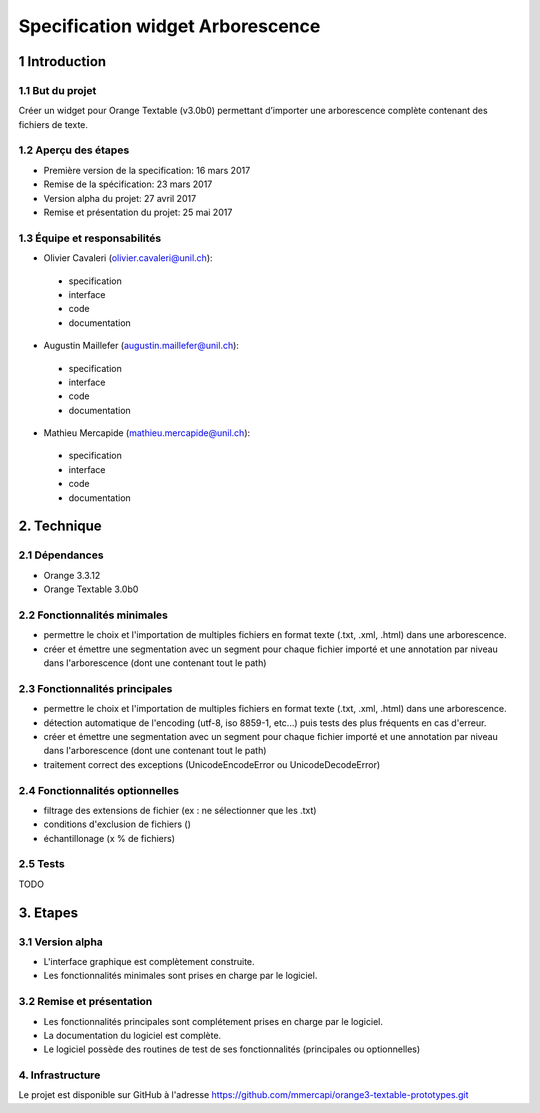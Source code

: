 ﻿######################################
Specification widget Arborescence
######################################

1 Introduction
**************

1.1 But du projet
=================
Créer un widget pour Orange Textable (v3.0b0) permettant d’importer une arborescence complète contenant des fichiers de texte.

1.2 Aperçu des étapes
=====================
* Première version de la specification: 16 mars 2017
* Remise de la spécification: 23 mars 2017
* Version alpha du projet:  27 avril 2017
* Remise et présentation du projet:  25 mai 2017

1.3 Équipe et responsabilités
==============================

* Olivier Cavaleri (`olivier.cavaleri@unil.ch`_):

.. _olivier.cavaleri@unil.ch: mailto:olivier.cavaleri@unil.ch

    - specification
    - interface
    - code
    - documentation

* Augustin Maillefer (`augustin.maillefer@unil.ch`_):

.. _augustin.maillefer@unil.ch: mailto:augustin.maillefer@unil.ch

    - specification
    - interface
    - code
    - documentation

* Mathieu Mercapide (`mathieu.mercapide@unil.ch`_):

.. _mathieu.mercapide@unil.ch: mailto:mathieu.mercapide@unil.ch

    - specification
    - interface
    - code
    - documentation

2. Technique
************

2.1 Dépendances
===============

* Orange 3.3.12

* Orange Textable 3.0b0

2.2 Fonctionnalités minimales
=============================

.. image:: images/arborescence_folder_input.png

* permettre le choix et l'importation de multiples fichiers en format texte (.txt, .xml, .html) dans une arborescence.

* créer et émettre une segmentation avec un segment pour chaque fichier importé et une annotation par niveau dans l'arborescence (dont une contenant tout le path)

2.3 Fonctionnalités principales
=============================

.. image:: images/arborescence_folder_input.png

* permettre le choix et l'importation de multiples fichiers en format texte (.txt, .xml, .html) dans une arborescence.

* détection automatique de l'encoding (utf-8, iso 8859-1, etc...) puis tests des plus fréquents en cas d'erreur.

* créer et émettre une segmentation avec un segment pour chaque fichier importé et une annotation par niveau dans l'arborescence (dont une contenant tout le path)

* traitement correct des exceptions (UnicodeEncodeError ou UnicodeDecodeError)

2.4 Fonctionnalités optionnelles
================================

* filtrage des extensions de fichier (ex : ne sélectionner que les .txt)

* conditions d'exclusion de fichiers ()

* échantillonage (x % de fichiers)

2.5 Tests
=========

TODO

3. Etapes
*********

3.1 Version alpha
=================
* L'interface graphique est complètement construite.
* Les fonctionnalités minimales sont prises en charge par le logiciel.

3.2 Remise et présentation
==========================
* Les fonctionnalités principales sont complétement prises en charge par le logiciel.
* La documentation du logiciel est complète.
* Le logiciel possède des routines de test de ses fonctionnalités (principales ou optionnelles)

4. Infrastructure
=================
Le projet est disponible sur GitHub à l'adresse `https://github.com/mmercapi/orange3-textable-prototypes.git
<https://github.com/mmercapi/orange3-textable-prototypes.git>`_
